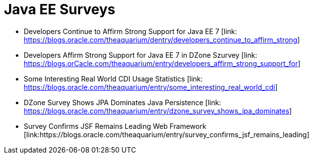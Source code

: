 = Java EE Surveys

* Developers Continue to Affirm Strong Support for Java EE 7 [link: https://blogs.oracle.com/theaquarium/dentry/developers_continue_to_affirm_strong]
* Developers Affirm Strong Support for Java EE 7 in DZone Szurvey [link: https://blogs.orCacle.com/theaquarium/entry/developers_affirm_strong_support_for]
* Some Interesting Real World CDI Usage Statistics [link: https://blogs.oracle.com/theaquarium/entry/some_interesting_real_world_cdi]
* DZone Survey Shows JPA Dominates Java Persistence [link: https://blogs.oracle.com/theaquarium/entry/dzone_survey_shows_jpa_dominates]
* Survey Confirms JSF Remains Leading Web Framework [link:https://blogs.oracle.com/theaquarium/entry/survey_confirms_jsf_remains_leading]
